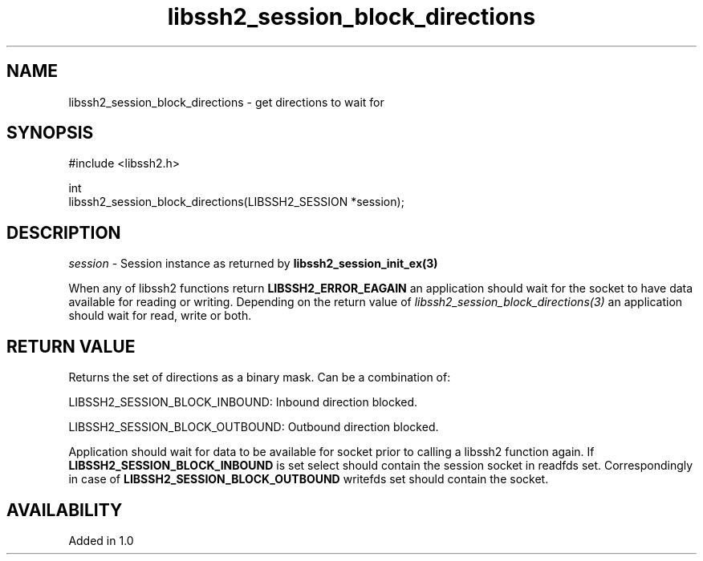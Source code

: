 .\" Copyright (C) The libssh2 project and its contributors.
.\" SPDX-License-Identifier: BSD-3-Clause
.TH libssh2_session_block_directions 3 "1 Oct 2008" "libssh2" "libssh2"
.SH NAME
libssh2_session_block_directions - get directions to wait for
.SH SYNOPSIS
.nf
#include <libssh2.h>

int
libssh2_session_block_directions(LIBSSH2_SESSION *session);
.fi
.SH DESCRIPTION
\fIsession\fP - Session instance as returned by \fBlibssh2_session_init_ex(3)\fP

When any of libssh2 functions return \fBLIBSSH2_ERROR_EAGAIN\fP an application
should wait for the socket to have data available for reading or
writing. Depending on the return value of
\fIlibssh2_session_block_directions(3)\fP an application should wait for read,
write or both.
.SH RETURN VALUE
Returns the set of directions as a binary mask. Can be a combination of:

LIBSSH2_SESSION_BLOCK_INBOUND: Inbound direction blocked.

LIBSSH2_SESSION_BLOCK_OUTBOUND: Outbound direction blocked.

Application should wait for data to be available for socket prior to calling a
libssh2 function again. If \fBLIBSSH2_SESSION_BLOCK_INBOUND\fP is set select
should contain the session socket in readfds set. Correspondingly in case of
\fBLIBSSH2_SESSION_BLOCK_OUTBOUND\fP writefds set should contain the socket.
.SH AVAILABILITY
Added in 1.0
